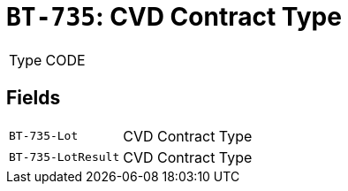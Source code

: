 = `BT-735`: CVD Contract Type
:navtitle: Business Terms

[horizontal]
Type:: CODE

== Fields
[horizontal]
  `BT-735-Lot`:: CVD Contract Type
  `BT-735-LotResult`:: CVD Contract Type
